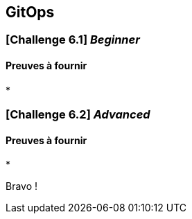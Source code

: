 == GitOps



===  [*Challenge 6.1*]  __Beginner__


==== Preuves à fournir 

* 

=== [*Challenge 6.2*] __Advanced__



==== Preuves à fournir

* 



Bravo ! 






